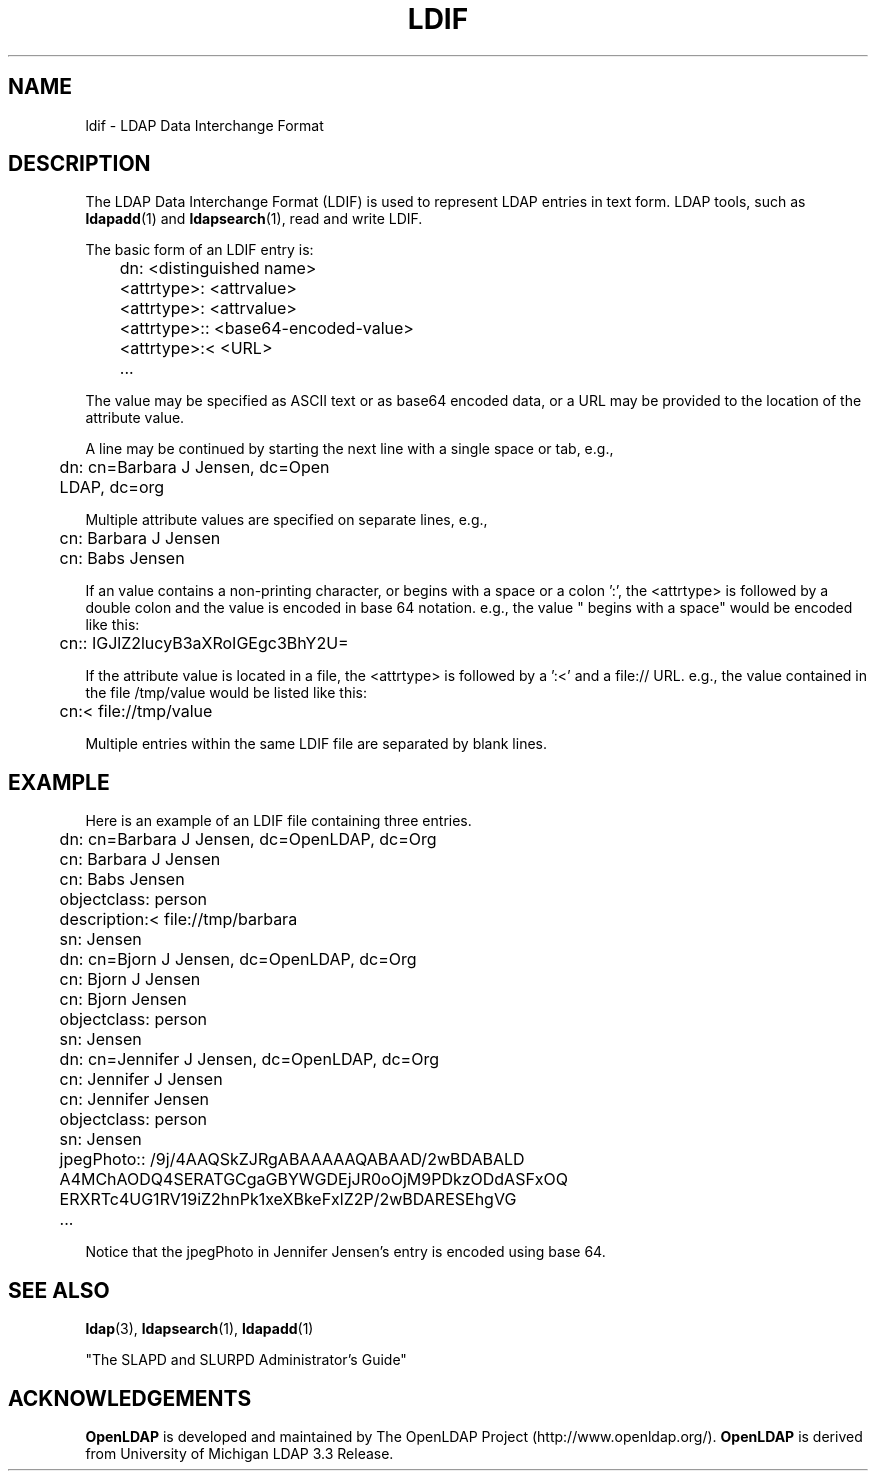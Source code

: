 .TH LDIF 5 "22 September 1998" "OpenLDAP LDVERSION"
.\" $OpenLDAP$
.\" Copyright 1998-1999 The OpenLDAP Foundation All Rights Reserved.
.\" Copying restrictions apply.  See COPYRIGHT/LICENSE.
.SH NAME
ldif \- LDAP Data Interchange Format
.SH DESCRIPTION
The LDAP Data Interchange Format (LDIF) is used to represent LDAP
entries in text form. LDAP tools, such as
.BR ldapadd (1)
and
.BR ldapsearch (1),
read and write LDIF.
.LP
The basic form of an LDIF entry is:
.LP
.nf
.ft tt
	dn: <distinguished name>
	<attrtype>: <attrvalue>
	<attrtype>: <attrvalue>
	<attrtype>:: <base64-encoded-value>
	<attrtype>:< <URL>
	...
.ft
.fi
.LP
The value may be specified as ASCII text or as base64 encoded data,
or a URL may be provided to the location of the attribute value.
.LP
A line may be continued by starting the next line with a single space
or tab, e.g.,
.LP
.nf
.ft tt
	dn: cn=Barbara J Jensen, dc=Open
	 LDAP, dc=org
.ft
.fi
.LP
Multiple attribute values are specified on separate lines, e.g.,
.LP
.nf
.ft tt
	cn: Barbara J Jensen
	cn: Babs Jensen
.ft
.fi
.LP
If an value contains a non-printing character, or begins
with a space or a colon ':', the <attrtype> is followed by a
double colon and the value is encoded in base 64 notation. e.g.,
the value " begins with a space" would be encoded like this:
.LP
.nf
.ft tt
	cn:: IGJlZ2lucyB3aXRoIGEgc3BhY2U=
.ft
.fi
.LP
If the attribute value is located in a file, the <attrtype> is
followed by a ':<' and a file:// URL.  e.g., the value contained
in the file /tmp/value would be listed like this:
.LP
.nf
.ft tt
	cn:< file://tmp/value
.ft
.fi
.LP
Multiple entries within the same LDIF file are separated by blank
lines.
.SH EXAMPLE
Here is an example of an LDIF file containing three entries.
.LP
.nf
.ft tt
	dn: cn=Barbara J Jensen, dc=OpenLDAP, dc=Org
	cn: Barbara J Jensen
	cn: Babs Jensen
	objectclass: person
	description:< file://tmp/barbara
	sn: Jensen

	dn: cn=Bjorn J Jensen, dc=OpenLDAP, dc=Org
	cn: Bjorn J Jensen
	cn: Bjorn Jensen
	objectclass: person
	sn: Jensen

	dn: cn=Jennifer J Jensen, dc=OpenLDAP, dc=Org
	cn: Jennifer J Jensen
	cn: Jennifer Jensen
	objectclass: person
	sn: Jensen
	jpegPhoto:: /9j/4AAQSkZJRgABAAAAAQABAAD/2wBDABALD
	 A4MChAODQ4SERATGCgaGBYWGDEjJR0oOjM9PDkzODdASFxOQ
	 ERXRTc4UG1RV19iZ2hnPk1xeXBkeFxlZ2P/2wBDARESEhgVG
	...
.ft
.fi
.LP
Notice that the jpegPhoto in Jennifer Jensen's entry is encoded using
base 64.
.SH SEE ALSO
.BR ldap (3),
.BR ldapsearch (1),
.BR ldapadd (1)
.LP
"The SLAPD and SLURPD Administrator's Guide"
.SH ACKNOWLEDGEMENTS
.B	OpenLDAP
is developed and maintained by The OpenLDAP Project (http://www.openldap.org/).
.B	OpenLDAP
is derived from University of Michigan LDAP 3.3 Release.  
